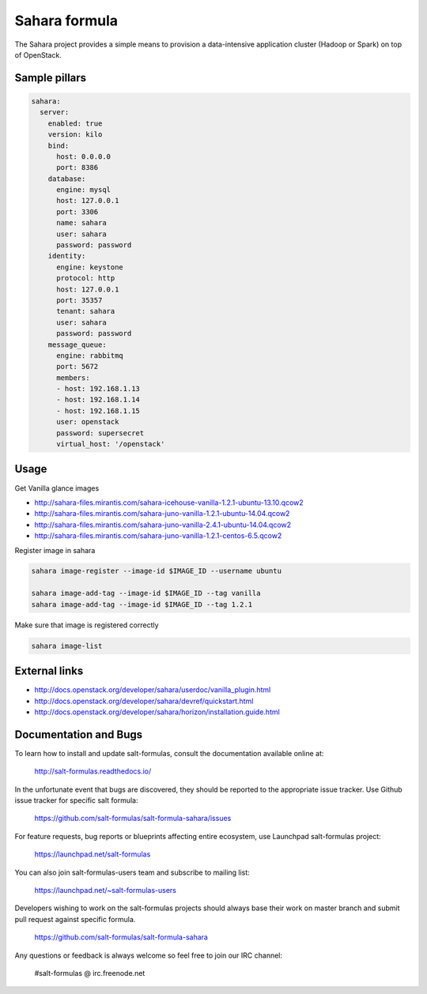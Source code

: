 ==============
Sahara formula
==============

The Sahara project provides a simple means to provision a data-intensive application cluster (Hadoop or Spark) on top of OpenStack.


Sample pillars
==============

.. code-block:: yaml

    sahara:
      server:
        enabled: true
        version: kilo
        bind:
          host: 0.0.0.0
          port: 8386
        database:
          engine: mysql
          host: 127.0.0.1
          port: 3306
          name: sahara
          user: sahara
          password: password
        identity:
          engine: keystone
          protocol: http
          host: 127.0.0.1
          port: 35357
          tenant: sahara
          user: sahara
          password: password
        message_queue:
          engine: rabbitmq
          port: 5672
          members:
          - host: 192.168.1.13
          - host: 192.168.1.14
          - host: 192.168.1.15
          user: openstack
          password: supersecret
          virtual_host: '/openstack'


Usage
=====

Get Vanilla glance images

* http://sahara-files.mirantis.com/sahara-icehouse-vanilla-1.2.1-ubuntu-13.10.qcow2
* http://sahara-files.mirantis.com/sahara-juno-vanilla-1.2.1-ubuntu-14.04.qcow2
* http://sahara-files.mirantis.com/sahara-juno-vanilla-2.4.1-ubuntu-14.04.qcow2
* http://sahara-files.mirantis.com/sahara-juno-vanilla-1.2.1-centos-6.5.qcow2

Register image in sahara

.. code-block:: bash

    sahara image-register --image-id $IMAGE_ID --username ubuntu

    sahara image-add-tag --image-id $IMAGE_ID --tag vanilla
    sahara image-add-tag --image-id $IMAGE_ID --tag 1.2.1

Make sure that image is registered correctly

.. code-block:: bash

    sahara image-list


External links
==============

* http://docs.openstack.org/developer/sahara/userdoc/vanilla_plugin.html
* http://docs.openstack.org/developer/sahara/devref/quickstart.html
* http://docs.openstack.org/developer/sahara/horizon/installation.guide.html


Documentation and Bugs
======================

To learn how to install and update salt-formulas, consult the documentation
available online at:

    http://salt-formulas.readthedocs.io/

In the unfortunate event that bugs are discovered, they should be reported to
the appropriate issue tracker. Use Github issue tracker for specific salt
formula:

    https://github.com/salt-formulas/salt-formula-sahara/issues

For feature requests, bug reports or blueprints affecting entire ecosystem,
use Launchpad salt-formulas project:

    https://launchpad.net/salt-formulas

You can also join salt-formulas-users team and subscribe to mailing list:

    https://launchpad.net/~salt-formulas-users

Developers wishing to work on the salt-formulas projects should always base
their work on master branch and submit pull request against specific formula.

    https://github.com/salt-formulas/salt-formula-sahara

Any questions or feedback is always welcome so feel free to join our IRC
channel:

    #salt-formulas @ irc.freenode.net
